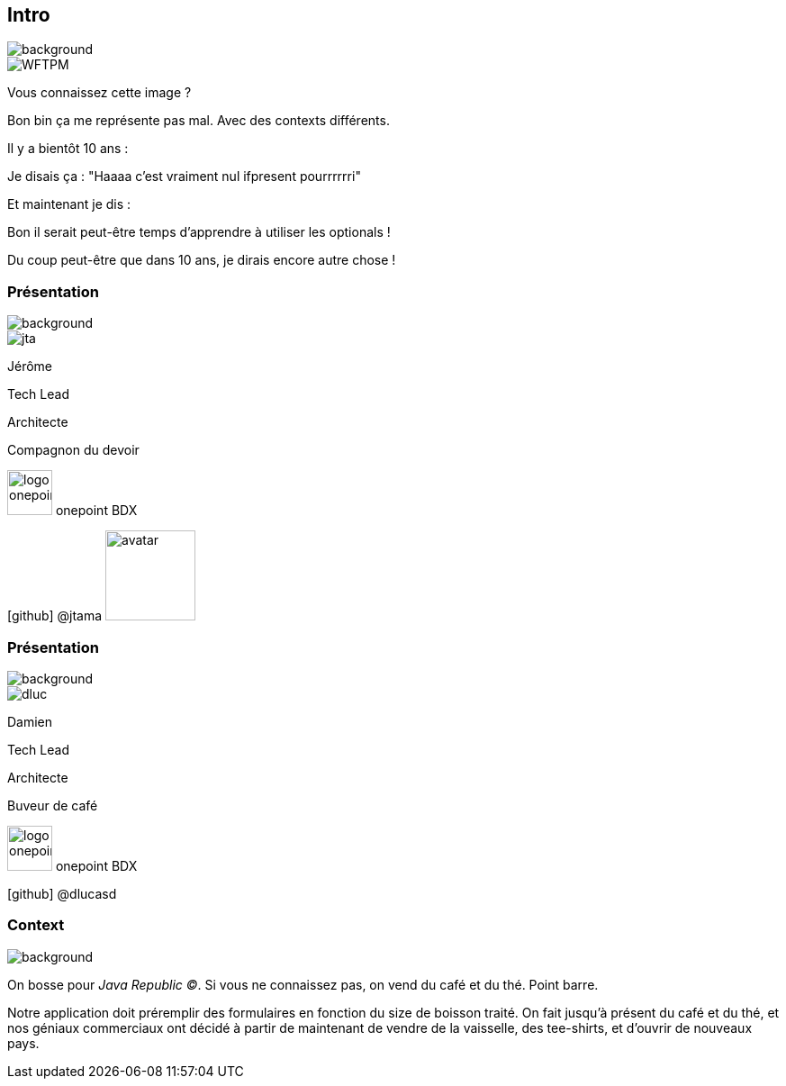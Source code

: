 [%notitle.transparency]
== Intro

image::background.png[background, size=fill]

image::WFTPM.png[]

[.notes]
--
Vous connaissez cette image ?

Bon bin ça me représente pas mal. Avec des contexts différents.

Il y a bientôt 10 ans :

Je disais ça : "Haaaa c'est vraiment nul ifpresent pourrrrrri"

Et maintenant je dis :

Bon il serait peut-être temps d'apprendre à utiliser les optionals !

Du coup peut-être que dans 10 ans, je dirais encore autre chose !
--

[%notitle.%auto-animate.columns.is-vcentered.transparency]
=== Présentation

image::background.png[background, size=fill]

[.column]
--
image::jta.png[]
--

[.column.is-three-fifths.has-text-left,data-id=presentation]
****

[.important-text]
--
Jérôme

Tech Lead

Architecte
--

Compagnon du devoir

[.vertical-align-middle]
image:logo_onepoint.jpeg[width=50]
onepoint BDX

[.vertical-align-middle]
icon:github[] @jtama image:avatar.png[width=100]

****


[%notitle.%auto-animate.columns.is-vcentered.transparency]
=== Présentation

image::background.png[background, size=fill]

[.column]
--
image::dluc.png[]
--

[.column.is-three-fifths.has-text-left,data-id=presentation]
****

[.important-text]
--
Damien

Tech Lead

Architecte
--

Buveur de café

[.vertical-align-middle]
image:logo_onepoint.jpeg[width=50]
onepoint BDX


[.vertical-align-middle]
icon:github[] @dlucasd
****


[%notitle.columns.is-vcentered]
=== Context

image::jr-logo-big.png[background, size=contain]

[.notes]
--
On bosse pour _Java Republic ©_. Si vous ne connaissez pas, on vend du café et du thé. Point barre.


Notre application doit préremplir des formulaires en fonction du size de boisson traité. On fait jusqu'à présent du café et du thé, et nos géniaux commerciaux ont décidé à partir de maintenant de vendre de la vaisselle, des tee-shirts, et d'ouvrir de nouveaux pays.
--